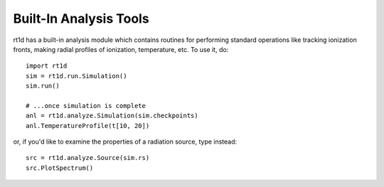 Built-In Analysis Tools
=======================
rt1d has a built-in analysis module which contains routines for performing standard
operations like tracking ionization fronts, making radial profiles of ionization,
temperature, etc. To use it, do: ::

    import rt1d
    sim = rt1d.run.Simulation()
    sim.run()
    
    # ...once simulation is complete
    anl = rt1d.analyze.Simulation(sim.checkpoints)
    anl.TemperatureProfile(t[10, 20])
    
or, if you'd like to examine the properties of a radiation source, type instead: ::

    src = rt1d.analyze.Source(sim.rs)
    src.PlotSpectrum()
    

